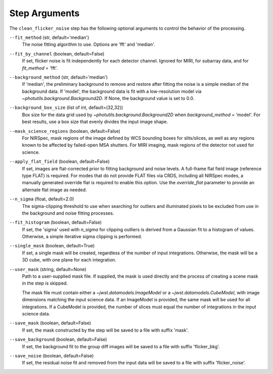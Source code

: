 .. _clean_flicker_noise_arguments:

Step Arguments
==============

The ``clean_flicker_noise`` step has the following optional arguments to control
the behavior of the processing.

``--fit_method`` (str, default='median')
  The noise fitting algorithm to use.  Options are 'fft' and 'median'.

``--fit_by_channel`` (boolean, default=False)
  If set, flicker noise is fit independently for each detector channel.
  Ignored for MIRI, for subarray data, and for `fit_method` = 'fft'.

``--background_method`` (str, default='median')
  If 'median', the preliminary background to remove and restore
  after fitting the noise is a simple median of the background data.
  If 'model', the background data is fit with a low-resolution model
  via `~photutils.background.Background2D`.
  If None, the background value is set to 0.0.

``--background_box_size`` (list of int, default=(32,32))
  Box size for the data grid used by `~photutils.background.Background2D`
  when `background_method` = 'model'. For best results, use a
  box size that evenly divides the input image shape.

``--mask_science_regions`` (boolean, default=False)
  For NIRSpec, mask regions of the image defined by WCS bounding
  boxes for slits/slices, as well as any regions known to be
  affected by failed-open MSA shutters.  For MIRI imaging, mask
  regions of the detector not used for science.

``--apply_flat_field`` (boolean, default=False)
  If set, images are flat-corrected prior to fitting background
  and noise levels.  A full-frame flat field image
  (reference type FLAT) is required. For modes that do not provide
  FLAT files via CRDS, including all NIRSpec modes, a manually
  generated override flat is required to enable this option.
  Use the `override_flat` parameter to provide an alternate flat image
  as needed.

``--n_sigma`` (float, default=2.0)
  The sigma-clipping threshold to use when searching for outliers
  and illuminated pixels to be excluded from use in the background
  and noise fitting processes.

``--fit_histogram`` (boolean, default=False)
  If set, the 'sigma' used with `n_sigma` for clipping outliers
  is derived from a Gaussian fit to a histogram of values.
  Otherwise, a simple iterative sigma clipping is performed.

``--single_mask`` (boolean, default=True)
  If set, a single mask will be created, regardless of
  the number of input integrations. Otherwise, the mask will
  be a 3D cube, with one plane for each integration.

``--user_mask`` (string, default=None)
  Path to a user-supplied mask file. If supplied, the mask is used
  directly and the process of creating a scene mask in the step is
  skipped.

  The mask file must contain either a `~jwst.datamodels.ImageModel`
  or a `~jwst.datamodels.CubeModel`, with image dimensions matching
  the input science data.  If an ImageModel is provided, the same
  mask will be used for all integrations.  If a CubeModel is provided,
  the number of slices must equal the number of integrations in
  the input science data.

``--save_mask`` (boolean, default=False)
  If set, the mask constructed by the step will be saved to a file
  with suffix 'mask'.

``--save_background`` (boolean, default=False)
  If set, the background fit to the group diff images will be saved
  to a file with suffix 'flicker_bkg'.

``--save_noise`` (boolean, default=False)
  If set, the residual noise fit and removed from the input data
  will be saved to a file with suffix 'flicker_noise'.
